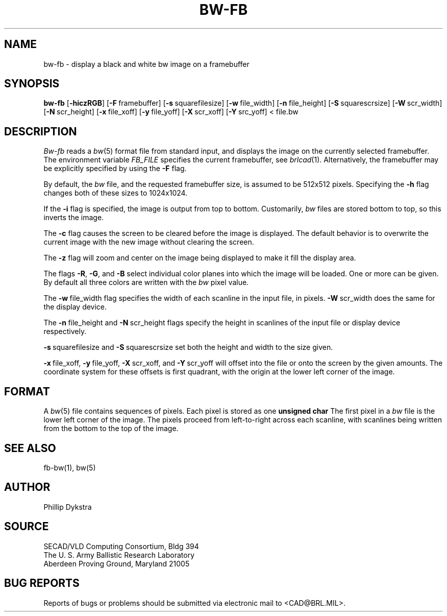 .TH BW-FB 1 BRL/CAD
.SH NAME
bw\(hyfb \- display a black and white bw image on a framebuffer
.SH SYNOPSIS
.B bw-fb
.RB [ \-hiczRGB ]
.RB [ \-F\  framebuffer]
.RB [ \-s\  squarefilesize]
.RB [ \-w\  file_width]
.RB [ \-n\  file_height]
.RB [ \-S\  squarescrsize]
.RB [ \-W\  scr_width]
.RB [ \-N\  scr_height]
.RB [ \-x\  file_xoff]
.RB [ \-y\  file_yoff]
.RB [ \-X\  scr_xoff]
.RB [ \-Y\  src_yoff]
\<\ file.bw
.SH DESCRIPTION
.I Bw-fb
reads a
.IR bw (5)
format file
from standard input, and displays the
image on the currently selected framebuffer.
The environment variable 
.I FB_FILE
specifies
the current framebuffer, see
.IR brlcad (1).
Alternatively, the framebuffer may be explicitly specified
by using the
.B \-F
flag.
.PP
By default, the
.I bw
file, and the requested framebuffer size, is assumed to be 512x512 pixels.
Specifying the
.B \-h
flag changes both of these sizes to 1024x1024.
.PP
If the
.B \-i
flag is specified, the image is output from top to bottom.
Customarily,
.I bw
files are stored bottom to top, so this
inverts the image.
.PP
The
.B \-c
flag causes the screen to be cleared before the image is displayed.
The default behavior is to overwrite the current image
with the new image without clearing the screen.
.PP
The
.B \-z
flag will zoom and center on the image being displayed
to make it fill the display area.
.PP
The flags
.BR \-R , \ \-G ,\ and \ \-B
select individual color planes into which the image will be loaded.
One or more can be given.  By default all three colors are written
with the
.I bw
pixel value.
.PP
The
.BR \-w\  file_width
flag specifies the width of each scanline in the input file, in pixels.
.BR \-W\  scr_width
does the same for the display device.
.PP
The
.BR \-n\  file_height
and
.BR \-N\  scr_height
flags specify the height in scanlines of the input file or display device
respectively.
.PP
.BR \-s\  squarefilesize
and
.BR \-S\  squarescrsize
set both the height and width to the size given.
.PP
.BR \-x\  file_xoff,
.BR \-y\  file_yoff,
.BR \-X\  scr_xoff,
and
.BR \-Y\  scr_yoff
will offset into the file or onto the screen by the given amounts.
The coordinate system for these offsets is first quadrant, with
the origin at the lower left corner of the image.
.SH "FORMAT"
A
.IR bw (5)
file contains sequences of pixels.
Each pixel is stored as one
.B unsigned char
The first pixel in a
.I bw
file is the lower left corner of the image.
The pixels proceed from left-to-right across each scanline,
with scanlines being written from the bottom to the top of the image.
.SH "SEE ALSO"
fb-bw(1), bw(5)
.SH AUTHOR
Phillip Dykstra
.SH SOURCE
SECAD/VLD Computing Consortium, Bldg 394
.br
The U. S. Army Ballistic Research Laboratory
.br
Aberdeen Proving Ground, Maryland  21005
.SH "BUG REPORTS"
Reports of bugs or problems should be submitted via electronic
mail to <CAD@BRL.MIL>.
